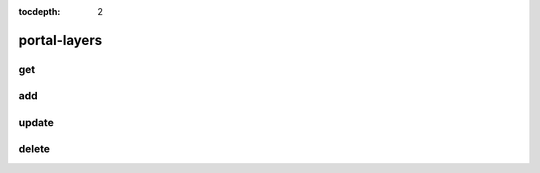 :tocdepth: 2

portal-layers
=============

get
---

.. argparse::
  :module: nfms4redd.parser_portal
  :func: parser
  :prog: portal
  :path: portal-layers get

add
---
.. argparse::
  :module: nfms4redd.parser_portal
  :func: parser
  :prog: portal
  :path: portal-layers add

update
------
.. argparse::
  :module: nfms4redd.parser_portal
  :func: parser
  :prog: portal
  :path: portal-layers update

delete
------
.. argparse::
  :module: nfms4redd.parser_portal
  :func: parser
  :prog: portal
  :path: portal-layers delete
